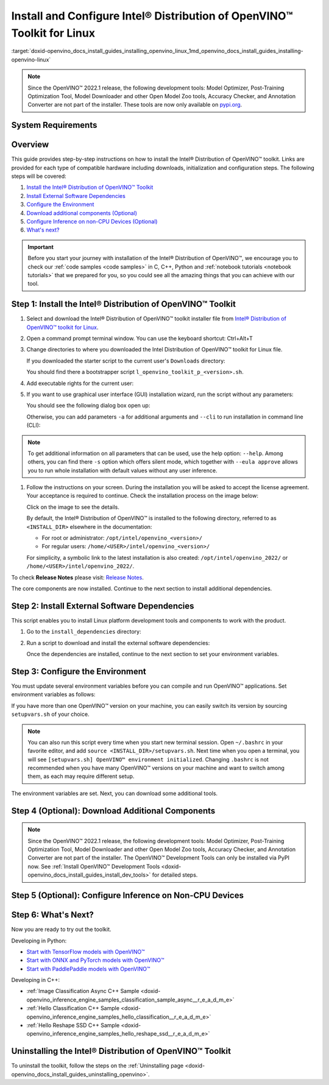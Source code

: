 .. index:: pair: page; Install and Configure Intel® Distribution of OpenVINO™ Toolkit for Linux
.. _doxid-openvino_docs_install_guides_installing_openvino_linux:


Install and Configure Intel® Distribution of OpenVINO™ Toolkit for Linux
===========================================================================

:target:`doxid-openvino_docs_install_guides_installing_openvino_linux_1md_openvino_docs_install_guides_installing-openvino-linux`

.. note:: Since the OpenVINO™ 2022.1 release, the following development tools: Model Optimizer, Post-Training Optimization Tool, Model Downloader and other Open Model Zoo tools, Accuracy Checker, and Annotation Converter are not part of the installer. These tools are now only available on `pypi.org <https://pypi.org/project/openvino-dev/>`__.

System Requirements
~~~~~~~~~~~~~~~~~~~

.. tab:: Operating Systems

  * Ubuntu 18.04 long-term support (LTS), 64-bit
  * Ubuntu 20.04 long-term support (LTS), 64-bit

  .. note::
     Since the OpenVINO™ 2022.1 release, CentOS 7.6, 64-bit is not longer supported.

.. tab:: Hardware

  Optimized for these processors:

  * 6th to 12th generation Intel® Core™ processors and Intel® Xeon® processors 
  * 3rd generation Intel® Xeon® Scalable processor (formerly code named Cooper Lake)
  * Intel® Xeon® Scalable processor (formerly Skylake and Cascade Lake)
  * Intel Atom® processor with support for Intel® Streaming SIMD Extensions 4.1 (Intel® SSE4.1)
  * Intel Pentium® processor N4200/5, N3350/5, or N3450/5 with Intel® HD Graphics
  * Intel® Iris® Xe MAX Graphics
  * Intel® Neural Compute Stick 2
  * Intel® Vision Accelerator Design with Intel® Movidius™ VPUs

.. tab:: Processor Notes

  Processor graphics are not included in all processors. 
  See `Product Specifications`_ for information about your processor.

  .. _Product Specifications: https://ark.intel.com/

.. tab:: Software

  * `CMake 3.13 or higher, 64-bit <https://cmake.org/download/>`_
  * GCC 7.5.0 (for Ubuntu 18.04) or GCC 9.3.0 (for Ubuntu 20.04)
  * `Python 3.6 - 3.9, 64-bit <https://www.python.org/downloads/windows/>`_

Overview
~~~~~~~~

This guide provides step-by-step instructions on how to install the Intel® Distribution of OpenVINO™ toolkit. Links are provided for each type of compatible hardware including downloads, initialization and configuration steps. The following steps will be covered:

#. `Install the Intel® Distribution of OpenVINO™ Toolkit <#install-openvino>`__

#. `Install External Software Dependencies <#install-external-dependencies>`__

#. `Configure the Environment <#set-the-environment-variables>`__

#. `Download additional components (Optional) <#model-optimizer>`__

#. `Configure Inference on non-CPU Devices (Optional) <#optional-steps>`__

#. `What's next? <#get-started>`__

.. important::
   Before you start your journey with installation of the Intel® Distribution of OpenVINO™, we encourage you to check our :ref:`code samples <code samples>` in C, C++, Python and :ref:`notebook tutorials <notebook tutorials>` that we prepared for you, so you could see all the amazing things that you can achieve with our tool.

.. _install-openvino:

Step 1: Install the Intel® Distribution of OpenVINO™ Toolkit
~~~~~~~~~~~~~~~~~~~~~~~~~~~~~~~~~~~~~~~~~~~~~~~~~~~~~~~~~~~~~~~

#. Select and download the Intel® Distribution of OpenVINO™ toolkit installer file from `Intel® Distribution of OpenVINO™ toolkit for Linux <https://software.intel.com/en-us/openvino-toolkit/choose-download>`__.

#. Open a command prompt terminal window. You can use the keyboard shortcut: Ctrl+Alt+T

#. Change directories to where you downloaded the Intel Distribution of OpenVINO™ toolkit for Linux file.
   
   If you downloaded the starter script to the current user's ``Downloads`` directory:
   
   .. ref-code-block:: cpp
   
   	cd ~/Downloads/
   
   You should find there a bootstrapper script ``l_openvino_toolkit_p_<version>.sh``.

#. Add executable rights for the current user:
   
   .. ref-code-block:: cpp
   
   	chmod +x l_openvino_toolkit_p_<version>.sh

#. If you want to use graphical user interface (GUI) installation wizard, run the script without any parameters:
   
   .. ref-code-block:: cpp
   
   	./l_openvino_toolkit_p_<version>.sh
   
   You should see the following dialog box open up:
   
   .. image:: _static/images/openvino-install.png
         :width: 400px
         :align: center
   
   Otherwise, you can add parameters ``-a`` for additional arguments and ``--cli`` to run installation in command line (CLI):
   
   .. ref-code-block:: cpp
   
   	./l_openvino_toolkit_p_<version>.sh -a --cli

.. note:: To get additional information on all parameters that can be used, use the help option: ``--help``. Among others, you can find there ``-s`` option which offers silent mode, which together with ``--eula approve`` allows you to run whole installation with default values without any user inference.

#. Follow the instructions on your screen. During the installation you will be asked to accept the license agreement. Your acceptance is required to continue. Check the installation process on the image below:
   
   .. image:: openvino-install-linux-run-boostrapper-script.gif
   
   Click on the image to see the details.
   
   
   
   By default, the Intel® Distribution of OpenVINO™ is installed to the following directory, referred to as ``<INSTALL_DIR>`` elsewhere in the documentation:
   
   * For root or administrator: ``/opt/intel/openvino_<version>/``
   
   * For regular users: ``/home/<USER>/intel/openvino_<version>/``
   
   For simplicity, a symbolic link to the latest installation is also created: ``/opt/intel/openvino_2022/`` or ``/home/<USER>/intel/openvino_2022/``.

To check **Release Notes** please visit: `Release Notes <https://software.intel.com/en-us/articles/OpenVINO-RelNotes>`__.

The core components are now installed. Continue to the next section to install additional dependencies.

.. _install-external-dependencies:

Step 2: Install External Software Dependencies
~~~~~~~~~~~~~~~~~~~~~~~~~~~~~~~~~~~~~~~~~~~~~~

This script enables you to install Linux platform development tools and components to work with the product.

#. Go to the ``install_dependencies`` directory:
   
   .. ref-code-block:: cpp
   
   	cd <INSTALL_DIR>/install_dependencies

#. Run a script to download and install the external software dependencies:
   
   .. ref-code-block:: cpp
   
   	sudo -E ./install_openvino_dependencies.sh
   
   Once the dependencies are installed, continue to the next section to set your environment variables.

.. _set-the-environment-variables:

Step 3: Configure the Environment
~~~~~~~~~~~~~~~~~~~~~~~~~~~~~~~~~

You must update several environment variables before you can compile and run OpenVINO™ applications. Set environment variables as follows:

.. ref-code-block:: cpp

	source <INSTALL_DIR>/setupvars.sh

If you have more than one OpenVINO™ version on your machine, you can easily switch its version by sourcing ``setupvars.sh`` of your choice.

.. note:: You can also run this script every time when you start new terminal session. Open ``~/.bashrc`` in your favorite editor, and add ``source <INSTALL_DIR>/setupvars.sh``. Next time when you open a terminal, you will see ``[setupvars.sh] OpenVINO™ environment initialized``. Changing ``.bashrc`` is not recommended when you have many OpenVINO™ versions on your machine and want to switch among them, as each may require different setup.

The environment variables are set. Next, you can download some additional tools.

.. _model-optimizer:

Step 4 (Optional): Download Additional Components
~~~~~~~~~~~~~~~~~~~~~~~~~~~~~~~~~~~~~~~~~~~~~~~~~

.. note:: Since the OpenVINO™ 2022.1 release, the following development tools: Model Optimizer, Post-Training Optimization Tool, Model Downloader and other Open Model Zoo tools, Accuracy Checker, and Annotation Converter are not part of the installer. The OpenVINO™ Development Tools can only be installed via PyPI now. See :ref:`Install OpenVINO™ Development Tools <doxid-openvino_docs_install_guides_install_dev_tools>` for detailed steps.

.. dropdown:: OpenCV

   OpenCV is necessary to run demos from Open Model Zoo (OMZ). Some OpenVINO samples can also extend their capabilities when compiled with OpenCV as a dependency. The Intel® Distribution of OpenVINO™ provides a script to install OpenCV: ``<INSTALL_DIR>/extras/scripts/download_opencv.sh``.

   .. note::
      Make sure you have 2 prerequisites installed: ``curl`` and ``tar``.

   Depending on how you have installed the Intel® Distribution of OpenVINO™, the script should be run either as root or regular user. After the execution of the script, you will find OpenCV extracted to ``<INSTALL_DIR>/extras/opencv``.

.. _optional-steps:

Step 5 (Optional): Configure Inference on Non-CPU Devices
~~~~~~~~~~~~~~~~~~~~~~~~~~~~~~~~~~~~~~~~~~~~~~~~~~~~~~~~~

.. tab:: GNA

   To enable the toolkit components to use Intel® Gaussian & Neural Accelerator (GNA) on your system, follow the steps in :ref:`GNA Setup Guide <gna guide>`.

.. tab:: GPU

   To enable the toolkit components to use processor graphics (GPU) on your system, follow the steps in :ref:`GPU Setup Guide <gpu guide>`.

.. tab:: NCS 2

   To perform inference on Intel® Neural Compute Stick 2 powered by the Intel® Movidius™ Myriad™ X VPU, follow the steps on :ref:`NCS2 Setup Guide <ncs guide>`.
   

.. tab:: VPU

   To install and configure your Intel® Vision Accelerator Design with Intel® Movidius™ VPUs, see the :ref:`VPU Configuration Guide <vpu guide>`.
   After configuration is done, you are ready to run the verification scripts with the HDDL Plugin for your Intel® Vision Accelerator Design with Intel® Movidius™ VPUs. 

   .. warning::
      While working with either HDDL or NCS, choose one of them as they cannot run simultaneously on the same machine.

.. _get-started:

Step 6: What's Next?
~~~~~~~~~~~~~~~~~~~~

Now you are ready to try out the toolkit.

Developing in Python:

* `Start with TensorFlow models with OpenVINO™ <https://docs.openvino.ai/latest/notebooks/101-tensorflow-to-openvino-with-output.html>`__

* `Start with ONNX and PyTorch models with OpenVINO™ <https://docs.openvino.ai/latest/notebooks/102-pytorch-onnx-to-openvino-with-output.html>`__

* `Start with PaddlePaddle models with OpenVINO™ <https://docs.openvino.ai/latest/notebooks/103-paddle-onnx-to-openvino-classification-with-output.html>`__

Developing in C++:

* :ref:`Image Classification Async C++ Sample <doxid-openvino_inference_engine_samples_classification_sample_async__r_e_a_d_m_e>`

* :ref:`Hello Classification C++ Sample <doxid-openvino_inference_engine_samples_hello_classification__r_e_a_d_m_e>`

* :ref:`Hello Reshape SSD C++ Sample <doxid-openvino_inference_engine_samples_hello_reshape_ssd__r_e_a_d_m_e>`

.. _uninstall:

Uninstalling the Intel® Distribution of OpenVINO™ Toolkit
~~~~~~~~~~~~~~~~~~~~~~~~~~~~~~~~~~~~~~~~~~~~~~~~~~~~~~~~~~~~

To uninstall the toolkit, follow the steps on the :ref:`Uninstalling page <doxid-openvino_docs_install_guides_uninstalling_openvino>`.

.. dropdown:: Troubleshooting

   PRC developers might encounter pip errors during Intel® Distribution of OpenVINO™ installation. To resolve the issues, try one of the following options:

   * Add the download source using the ``-i`` parameter with the Python ``pip`` command. For example: 

   .. code-block:: sh

      pip install openvino-dev -i https://mirrors.aliyun.com/pypi/simple/

   Use the ``--trusted-host`` parameter if the URL above is ``http`` instead of ``https``.

   * If you run into incompatibility issues between components after installing new Intel® Distribution of OpenVINO™ version, try running ``requirements.txt`` with the following command:

   .. code-block:: sh

      pip install -r <INSTALL_DIR>/tools/requirements.txt

.. dropdown:: Additional Resources

   * Converting models for use with OpenVINO™: :ref:`Model Optimizer Developer Guide <deep learning model optimizer>`
   * Writing your own OpenVINO™ applications: :ref:`OpenVINO™ Runtime User Guide <deep learning openvino runtime>`
   * Sample applications: :ref:`OpenVINO™ Toolkit Samples Overview <code samples>`
   * Pre-trained deep learning models: :ref:`Overview of OpenVINO™ Toolkit Pre-Trained Models <model zoo>`
   * IoT libraries and code samples in the GitHUB repository: `Intel® IoT Developer Kit`_ 


   .. _Intel® IoT Developer Kit: https://github.com/intel-iot-devkit

